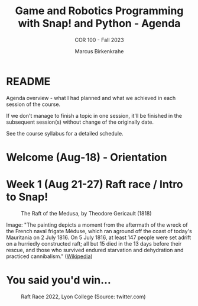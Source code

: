 #+TITLE:Game and Robotics Programming with Snap! and Python - Agenda
#+AUTHOR:Marcus Birkenkrahe
#+SUBTITLE: COR 100 - Fall 2023
#+OPTIONS: toc:1
#+STARTUP: overview hideblocks indent inlineimages
* README

Agenda overview - what I had planned and what we achieved in each
session of the course.

If we don't manage to finish a topic in one session, it'll be
finished in the subsequent session(s) without change of the
originally date.

See the course syllabus for a detailed schedule.

* Welcome (Aug-18)  - Orientation

  #+attr_html: :width 400px
  [[../img/snaplogo.png]]



* Week 1 (Aug 21-27) Raft race / Intro to Snap!
#+attr_html: :width 500px
#+caption: The Raft of the Medusa, by Theodore Gericault (1818)
[[../img/medusa.jpg]]
#+begin_notes
Image: "The painting depicts a moment from the aftermath of the wreck
of the French naval frigate Méduse, which ran aground off the coast of
today's Mauritania on 2 July 1816. On 5 July 1816, at least 147 people
were set adrift on a hurriedly constructed raft; all but 15 died in
the 13 days before their rescue, and those who survived endured
starvation and dehydration and practiced cannibalism." ([[https://en.wikipedia.org/wiki/The_Raft_of_the_Medusa][Wikipedia]])
#+end_notes

* You said you'd win...
#+attr_html: :width 500px
#+caption: Raft Race 2022, Lyon College (Source: twitter.com)
[[../img/raftrace.png]]

